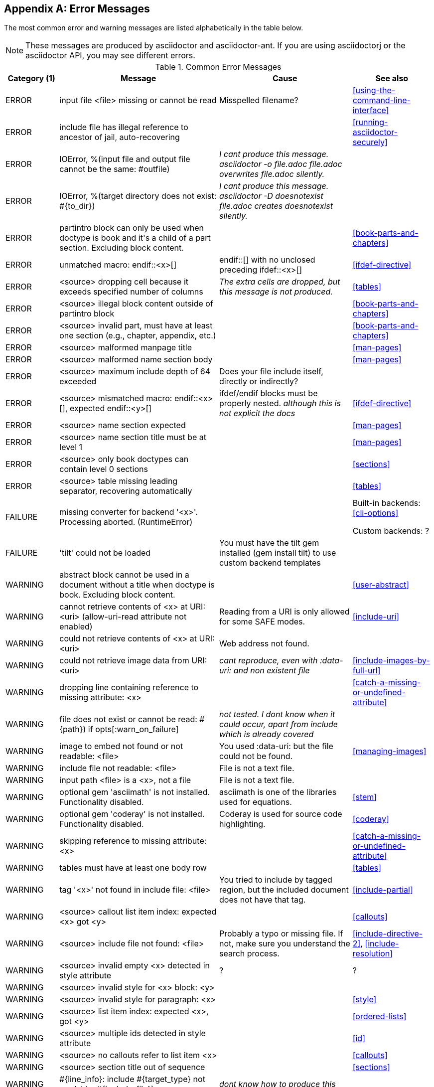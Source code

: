 
[appendix]
== Error Messages

// use <source> for an asciidoc source file with line number
// use <file> for an arbitrary file
// use <x> for anything else

////
Testing was carried out with
Asciidoctor 1.5.5 [http://asciidoctor.org]
Runtime Environment (ruby 2.3.1p112 (2016-04-26) [i386-linux-gnu]) (lc:UTF-8 fs:UTF-8 in:- ex:UTF-8)
////

The most common error and warning messages are listed alphabetically in the table below.

[NOTE]
====
These messages are produced by asciidoctor and asciidoctor-ant.
If you are using asciidoctorj or the asciidoctor API, you may see different errors.
====

.Common Error Messages
[options="header,breakable",cols="<20,<60,<50,<30"]
|====
|Category (1)|Message |Cause |See also

|ERROR
|input file <file> missing or cannot be read
|Misspelled filename?
|<<using-the-command-line-interface>>

|ERROR
|include file has illegal reference to ancestor of jail, auto-recovering
|
|<<running-asciidoctor-securely>>

|ERROR
|IOError, %(input file and output file cannot be the same: #outfile)
|__I cant produce this message. asciidoctor -o file.adoc file.adoc overwrites file.adoc silently.__
|

|ERROR
|IOError, %(target directory does not exist: #{to_dir})
|__I cant produce this message. asciidoctor -D doesnotexist file.adoc creates doesnotexist silently.__
|

|ERROR
|partintro block can only be used when doctype is book and it\'s a child of a part section. Excluding block content.
|
|<<book-parts-and-chapters>>

|ERROR
|unmatched macro: endif::<x>[]
|endif::[] with no unclosed preceding ifdef::<x>[]
|<<ifdef-directive>>

|ERROR
|<source> dropping cell because it exceeds specified number of columns
|__The extra cells are dropped, but this message is not produced.__
|<<tables>>

|ERROR
|<source> illegal block content outside of partintro block
|
|<<book-parts-and-chapters>>

|ERROR
|<source> invalid part, must have at least one section (e.g., chapter, appendix, etc.)
|
|<<book-parts-and-chapters>>

|ERROR
|<source> malformed manpage title
|
|<<man-pages>>

|ERROR
|<source> malformed name section body
|
|<<man-pages>>

|ERROR
|<source> maximum include depth of 64 exceeded
|Does your file include itself, directly or indirectly?
|

|ERROR
|<source> mismatched macro: endif::<x>[], expected endif::<y>[]
|ifdef/endif blocks must be properly nested. __although this is not explicit the docs__
|<<ifdef-directive>>

|ERROR
|<source> name section expected
|
|<<man-pages>>

|ERROR
|<source> name section title must be at level 1
|
|<<man-pages>>

|ERROR
|<source> only book doctypes can contain level 0 sections
|
|<<sections>>

|ERROR
|<source> table missing leading separator, recovering automatically
|
|<<tables>>

|FAILURE
|missing converter for backend '<x>'. Processing aborted. (RuntimeError)
|
|Built-in backends: <<cli-options>>

Custom backends: ?

|FAILURE
|'tilt' could not be loaded
|You must have the tilt gem installed (gem install tilt) to use custom backend templates
|

|WARNING
|abstract block cannot be used in a document without a title when doctype is book. Excluding block content.
|
|<<user-abstract>>

|WARNING
|cannot retrieve contents of <x> at URI: <uri> (allow-uri-read attribute not enabled)
|Reading from a URI is only allowed for some SAFE modes.
|<<include-uri>>

|WARNING
|could not retrieve contents of <x> at URI: <uri>
|Web address not found.
|

|WARNING
|could not retrieve image data from URI: <uri>
|__cant reproduce, even with :data-uri: and non existent file__
|<<include-images-by-full-url>>

|WARNING
|dropping line containing reference to missing attribute: <x>
|
|<<catch-a-missing-or-undefined-attribute>>

|WARNING
|file does not exist or cannot be read: #{path}) if opts[:warn_on_failure]
|__not tested. I dont know when it could occur, apart from include which is already covered__
|

|WARNING
|image to embed not found or not readable: <file>
|You used :data-uri: but the file could not be found.
|<<managing-images>>

|WARNING
|include file not readable: <file>
|File is not a text file.
|

|WARNING
|input path <file> is a <x>, not a file
|File is not a text file.
|

|WARNING
|optional gem 'asciimath' is not installed. Functionality disabled.
|asciimath is one of the libraries used for equations.
|<<stem>>

|WARNING
|optional gem 'coderay' is not installed. Functionality disabled.
|Coderay is used for source code highlighting.
|<<coderay>>

|WARNING
|skipping reference to missing attribute: <x>
|
|<<catch-a-missing-or-undefined-attribute>>

|WARNING
|tables must have at least one body row
|
|<<tables>>

|WARNING
|tag '<x>' not found in include file: <file>
|You tried to include by tagged region, but the included document does not have that tag.
|<<include-partial>>

|WARNING
|<source> callout list item index: expected <x> got <y>
|
|<<callouts>>

|WARNING
|<source> include file not found: <file>
|Probably a typo or missing file. If not, make sure you understand the search process.
|<<include-directive-2>>, <<include-resolution>>

|WARNING
|<source> invalid empty <x> detected in style attribute
|?
|?

|WARNING
|<source> invalid style for <x> block: <y>
|
|

|WARNING
|<source> invalid style for paragraph: <x>
|
|<<style>>

|WARNING
|<source> list item index: expected <x>, got <y>
|
|<<ordered-lists>>

|WARNING
|<source> multiple ids detected in style attribute
|
|<<id>>

|WARNING
|<source> no callouts refer to list item <x>
|
|<<callouts>>

|WARNING
|<source> section title out of sequence
|
|<<sections>>

|WARNING
|#{line_info}: include #{target_type} not readable: #{include_file})
|__dont know how to produce this__
|

|====

(1) Failures are fatal - no output document will be produced.

Errors do not stop conversion, but the output document will almost certainly be wrong.

Warnings do not stop conversion, but they indicate possible problems, and the output may not be what you were expecting.

////
|WARNING
|gem \'thread_safe\' is not installed. This gem is recommended when registering custom converters.
|
|

|WARNING
|gem \'thread_safe\' is not installed. This gem is recommended when using custom backend templates.
|
|
////

